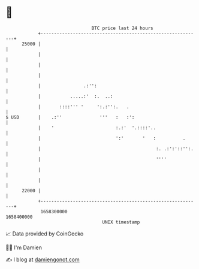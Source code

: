 * 👋

#+begin_example
                                   BTC price last 24 hours                    
               +------------------------------------------------------------+ 
         25000 |                                                            | 
               |                                                            | 
               |                                                            | 
               |                                                            | 
               |                .:'':                                       | 
               |           .....:'  :.  ..:                                 | 
               |       ::::''' '     ':.:'':.   .                           | 
   $ USD       |    .:''              '''   :   :':                         | 
               |    '                       :.:'  '.::::'..                 | 
               |                            ':'       '   :          .      | 
               |                                           :. .:':'::'':.   | 
               |                                           ''''             | 
               |                                                            | 
               |                                                            | 
         22000 |                                                            | 
               +------------------------------------------------------------+ 
                1658300000                                        1658400000  
                                       UNIX timestamp                         
#+end_example
📈 Data provided by CoinGecko

🧑‍💻 I'm Damien

✍️ I blog at [[https://www.damiengonot.com][damiengonot.com]]

